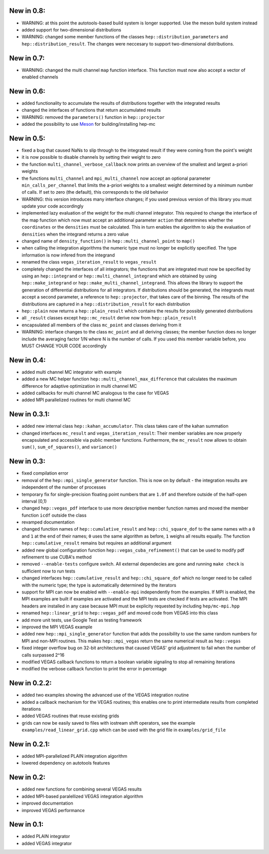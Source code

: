 New in 0.8:
===========

- WARNING: at this point the autotools-based build system is longer supported.
  Use the meson build system instead
- added support for two-dimensional distributions
- WARNING: changed some member functions of the classes
  ``hep::distribution_parameters`` and ``hep::distribution_result``. The changes
  were neccesary to support two-dimensional distributions.

New in 0.7:
===========

- WARNING: changed the multi channel ``map`` function interface. This function
  must now also accept a vector of enabled channels

New in 0.6:
===========

- added functionality to accumulate the results of distributions together with
  the integrated results
- changed the interfaces of functions that return accumulated results
- WARNING: removed the ``parameters()`` function in ``hep::projector``
- added the possibility to use Meson_ for building/installing hep-mc

.. _Meson: mesonbuild.com

New in 0.5:
===========

- fixed a bug that caused NaNs to slip through to the integrated result if they
  were coming from the point's weight
- it is now possible to disable channels by setting their weight to zero
- the function ``multi_channel_verbose_callback`` now prints an overview of the
  smallest and largest a-priori weights
- the functions ``multi_channel`` and ``mpi_multi_channel`` now accept an
  optional parameter ``min_calls_per_channel`` that limits the a-priori weights
  to a smallest weight determined by a minimum number of calls. If set to zero
  (the default), this corresponds to the old behavior
- WARNING: this version introduces many interface changes; if you used previous
  version of this library you must update your code accordingly
- implemented lazy evaluation of the weight for the multi channel integrator.
  This required to change the interface of the map function which now must
  accept an additional parameter ``action`` that determines whether the
  ``coordinates`` or the ``densities`` must be calculated. This in turn enables
  the algorithm to skip the evaluation of ``densities`` when the integrand
  returns a zero value
- changed name of ``density_function()`` in ``hep::multi_channel_point`` to
  ``map()``
- when calling the integration algorithms the numeric type must no longer be
  explicitly specified. The type information is now infered from the integrand
- renamed the class ``vegas_iteration_result`` to ``vegas_result``
- completely changed the interfaces of all integrators; the functions that are
  integrated must now be specified by using an ``hep::integrand`` or
  ``hep::multi_channel_integrand`` which are obtained by using
  ``hep::make_integrand`` or ``hep::make_multi_channel_integrand``. This allows
  the library to support the generation of differential distributions for all
  integrators. If distributions should be generated, the integrands must accept
  a second parameter, a reference to ``hep::projector``, that takes care of the
  binning. The results of the distributions are captured in a
  ``hep::distribution_result`` for each distribution
- ``hep::plain`` now returns a ``hep::plain_result`` which contains the results
  for possibly generated distributions
- all ``_result`` classes except ``hep::mc_result`` derive now from
  ``hep::plain_result``
- encapsulated all members of the class ``mc_point`` and classes deriving from
  it
- WARNING: interface changes to the class ``mc_point`` and all deriving classes;
  the member function does no longer include the averaging factor 1/N where N is
  the number of calls. If you used this member variable before, you MUST CHANGE
  YOUR CODE accordingly

New in 0.4:
===========

- added multi channel MC integrator with example
- added a new MC helper function ``hep::multi_channel_max_difference`` that
  calculates the maximum difference for adaptive optimization in multi channel
  MC
- added callbacks for multi channel MC analogous to the case for VEGAS
- added MPI parallelized routines for multi channel MC

New in 0.3.1:
=============

- added new internal class ``hep::kahan_accumulator``. This class takes care of
  the kahan summation
- changed interfaces ``mc_result`` and ``vegas_iteration_result``: Their member
  variables are now properly encapsulated and accessible via public member
  functions. Furthermore, the ``mc_result`` now allows to obtain ``sum()``,
  ``sum_of_squares()``, and ``variance()``

New in 0.3:
===========

- fixed compilation error
- removal of the ``hep::mpi_single_generator`` function. This is now on by
  default - the integration results are independent of the number of processes
- temporary fix for single-precision floating point numbers that are ``1.0f``
  and therefore outside of the half-open interval [0,1)
- changed ``hep::vegas_pdf`` interface to use more descriptive member function
  names and moved the member function ``icdf`` outside the class
- revamped documentation
- changed function names of ``hep::cumulative_result`` and
  ``hep::chi_square_dof`` to the same names with a ``0`` and ``1`` at the end
  of their names; ``0`` uses the same algorithm as before, ``1`` weighs all
  results equally. The function ``hep::cumulative_result`` remains but requires
  an additional argument
- added new global configuration function ``hep::vegas_cuba_refinement()``
  that can be used to modify pdf refinement to use CUBA's method
- removed ``--enable-tests`` configure switch. All external dependecies are
  gone and running ``make check`` is sufficient now to run tests
- changed interfaces ``hep::cumulative_result`` and ``hep::chi_square_dof``
  which no longer need to be called with the numeric type; the type is
  automatically determined by the iterators
- support for MPI can now be enabled with ``--enable-mpi`` independently from
  the examples. If MPI is enabled, the MPI examples are built if examples are
  activated and the MPI tests are checked if tests are activated. The MPI
  headers are installed in any case because MPI must be explicity requested by
  including ``hep/mc-mpi.hpp``
- renamed ``hep::linear_grid`` to ``hep::vegas_pdf`` and moved code from VEGAS
  into this class
- add more unit tests, use Google Test as testing framework
- improved the MPI VEGAS example
- added new ``hep::mpi_single_generator`` function that adds the possibility to
  use the same random numbers for MPI and non-MPI routines. This makes
  ``hep::mpi_vegas`` return the same numerical result as ``hep::vegas``
- fixed integer overflow bug on 32-bit architectures that caused VEGAS' grid
  adjustment to fail when the number of calls surpassed 2^16
- modified VEGAS callback functions to return a boolean variable signaling to
  stop all remaining iterations
- modified the verbose callback function to print the error in percentage

New in 0.2.2:
=============

- added two examples showing the advanced use of the VEGAS integration routine
- added a callback mechanism for the VEGAS routines; this enables one to print
  intermediate results from completed iterations
- added VEGAS routines that reuse existing grids
- grids can now be easily saved to files with iostream shift operators, see the
  example ``examples/read_linear_grid.cpp`` which can be used with the grid
  file in ``examples/grid_file``


New in 0.2.1:
=============

- added MPI-parallelized PLAIN integration algorithm
- lowered dependency on autotools features

New in 0.2:
===========

- added new functions for combining several VEGAS results
- added MPI-based paralellized VEGAS integration algorithm
- improved documentation
- improved VEGAS performance

New in 0.1:
===========

- added PLAIN integrator
- added VEGAS integrator
